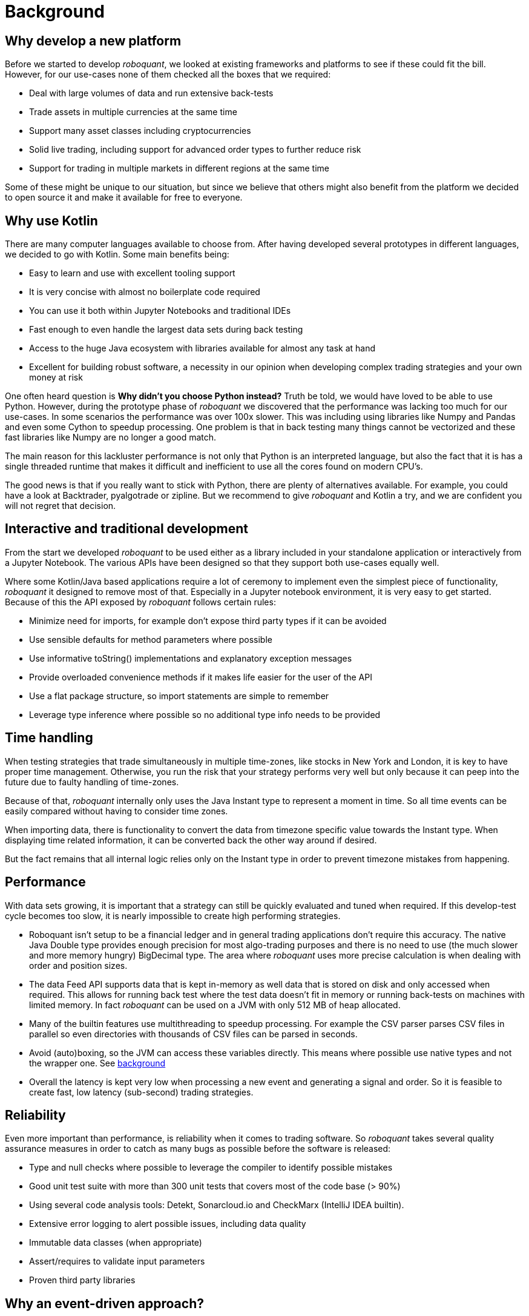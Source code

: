= Background
:jbake-type: doc
:icons: font
:jbake-date: 2020-12-01

== Why develop a new platform
Before we started to develop _roboquant_, we looked at existing frameworks and platforms to see if these could fit the bill. However, for our use-cases none of them checked all the boxes that we required:

* Deal with large volumes of data and run extensive back-tests
* Trade assets in multiple currencies at the same time
* Support many asset classes including cryptocurrencies
* Solid live trading, including support for advanced order types to further reduce risk
* Support for trading in multiple markets in different regions at the same time

Some of these might be unique to our situation, but since we believe that others might also benefit from the platform we decided to open source it and make it available for free to everyone.

== Why use Kotlin
There are many computer languages available to choose from. After having developed several prototypes in different languages, we decided to go with Kotlin. Some main benefits being:

* Easy to learn and use with excellent tooling support
* It is very concise with almost no boilerplate code required
* You can use it both within Jupyter Notebooks and traditional IDEs
* Fast enough to even handle the largest data sets during back testing
* Access to the huge Java ecosystem with libraries available for almost any task at hand
* Excellent for building robust software, a necessity in our opinion when developing complex trading strategies and your own money at risk

One often heard question is *Why didn't you choose Python instead?* Truth be told, we would have loved to be able to use Python. However, during the prototype phase of _roboquant_ we discovered that the performance was lacking too much for our use-cases. In some scenarios the performance was over 100x slower. This was including using libraries like Numpy and Pandas and even some Cython to speedup processing. One problem is that in back testing many things cannot be vectorized and these fast libraries like Numpy are no longer a good match.

The main reason for this lackluster performance is not only that Python is an interpreted language, but also the fact that it is has a single threaded runtime that makes it difficult and inefficient to use all the cores found on modern CPU's.

The good news is that if you really want to stick with Python, there are plenty of alternatives available. For example, you could have a look at Backtrader, pyalgotrade or zipline. But we recommend to give _roboquant_ and Kotlin a try, and we are confident you will not regret that decision.

== Interactive and traditional development
From the start we developed _roboquant_ to be used either as a library included in your standalone application or interactively from a Jupyter Notebook. The various APIs have been designed so that they support both use-cases equally well.

Where some Kotlin/Java based applications require a lot of ceremony to implement even the simplest piece of functionality, _roboquant_ it designed to remove most of that. Especially in a Jupyter notebook environment, it is very easy to get started. Because of this the API exposed by _roboquant_ follows certain rules:

* Minimize need for imports, for example don't expose third party types if it can be avoided
* Use sensible defaults for method parameters where possible
* Use informative toString() implementations and explanatory exception messages
* Provide overloaded convenience methods if it makes life easier for the user of the API
* Use a flat package structure, so import statements are simple to remember
* Leverage type inference where possible so no additional type info needs to be provided

== Time handling
When testing strategies that trade simultaneously in multiple time-zones, like stocks in New York and London, it is key to have proper time management. Otherwise, you run the risk that your strategy performs very well but only because it can peep into the future due to faulty handling of time-zones.

Because of that, _roboquant_ internally only uses the Java Instant type to represent a moment in time. So all time events can be easily compared without having to consider time zones.

When importing data, there is functionality to convert the data from timezone specific value towards the Instant type. When displaying time related information, it can be converted back the other way around if desired.

But the fact remains that all internal logic relies only on the Instant type in order to prevent timezone mistakes from happening.

== Performance
With data sets growing, it is important that a strategy can still be quickly evaluated and tuned when required. If this develop-test cycle becomes too slow, it is nearly impossible to create high performing strategies.

* Roboquant isn't setup to be a financial ledger and in general trading applications don't require this accuracy. The native Java Double type provides enough precision for most algo-trading purposes and there is no need to use (the much slower and more memory hungry) BigDecimal type. The area where _roboquant_ uses more precise calculation is when dealing with order and position sizes.

* The data Feed API supports data that is kept in-memory as well data that is stored on disk and only accessed when required. This allows for running back test where the test data doesn't fit in memory or running back-tests on machines with limited memory. In fact _roboquant_ can be used on a JVM with only 512 MB of heap allocated.

* Many of the builtin features use multithreading to speedup processing. For example the CSV parser parses CSV files in parallel so even directories with thousands of CSV files can be parsed in seconds.

* Avoid (auto)boxing, so the JVM can access these variables directly. This means where possible use native types and not the wrapper one. See https://docs.oracle.com/javase/1.5.0/docs/guide/language/autoboxing.html[background]

* Overall the latency is kept very low when processing a new event and generating a signal and order. So it is feasible to create fast, low latency (sub-second) trading strategies.

== Reliability
Even more important than performance, is reliability when it comes to trading software. So _roboquant_ takes several quality assurance measures in order to catch as many bugs as possible before the software is released:

* Type and null checks where possible to leverage the compiler to identify possible mistakes
* Good unit test suite with more than 300 unit tests that covers most of the code base (> 90%)
* Using several code analysis tools: Detekt, Sonarcloud.io and CheckMarx (IntelliJ IDEA builtin).
* Extensive error logging to alert possible issues, including data quality
* Immutable data classes (when appropriate)
* Assert/requires to validate input parameters
* Proven third party libraries

== Why an event-driven approach?
Event-driven software is a paradigm in which the flow of the application is determined by events such as user actions, sensor outputs, or message passing from other programs. In the case of algo-trading, these actions are often price actions that happen in the financial markets.

Event-driven algo-trading platforms provide several advantages over a vectorised approach:

* Reuse - _roboquant_ uses the same event-driven approach for all xref:four_stages.adoc[4 stages] of developing trading strategies, ensuring minimal friction when moving from one stage to the next.

* Avoid Lookahead - With event-driven back-tests, it is unlikely that the strategy will actually peep into the future since at the time of making any decision in the code, the future data is not yet available.

* Robustness - Live trading is by definition event-driven. So by using the same approach during back testing, it ensures you got have to address use-cases that otherwise wouldn't show up until it is too late.

Although event-driven systems come with the above benefits, they traditionally suffer from two disadvantages over simpler vectorised systems:

. They are more complex to implement and test. That is why using platform like _roboquant_ makes a lot of sense, since much of the heavy lifting is done by the platform.

. They can be slower to execute compared to a vectorised system. But by using Kotlin and a highly optimized engine, _roboquant_ is actually faster than other algo-trading platforms.

To find out more about how Events and Actions are implemented in _roboquant_, check out the documentation on xref:../tutorial/feed.adoc[feeds].